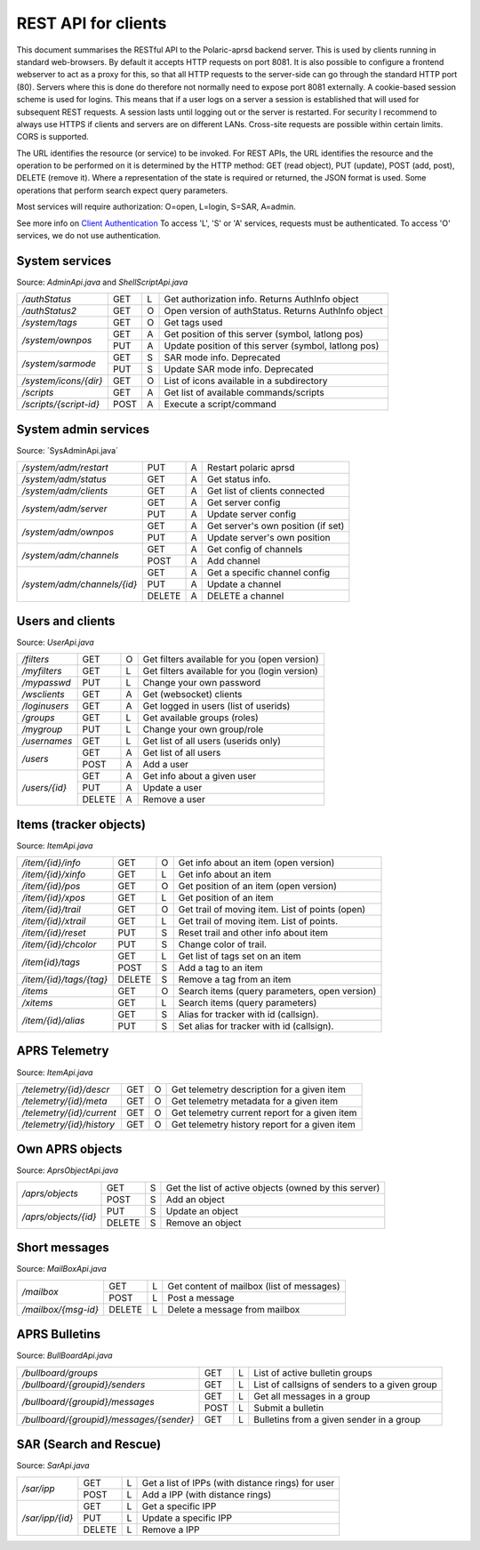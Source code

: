  
REST API for clients
====================

This document summarises the RESTful API to the Polaric-aprsd backend server. This is used by clients running in standard web-browsers. By default it accepts HTTP requests on port 8081. It is also possible to configure a frontend webserver to act as a proxy for this, so that all HTTP requests to the server-side can go through the standard HTTP port (80). Servers where this is done do therefore not normally need to expose port 8081 externally. A cookie-based session scheme is used for logins. This means that if a user logs on a server a session is established that will used for subsequent REST requests. A session lasts until logging out or the server is restarted. For security I recommend to always use HTTPS if clients and servers are on different LANs. Cross-site requests are possible within certain limits. CORS is supported.

The URL identifies the resource (or service) to be invoked. For REST APIs, the URL identifies the resource and the operation to be performed on it is determined by the HTTP method: GET (read object), PUT (update), POST (add, post), DELETE (remove it). Where a representation of the state is required or returned, the JSON format is used. Some operations that perform search expect query parameters.

Most services will require authorization: O=open, L=login, S=SAR, A=admin. 

See more info on `Client Authentication <https://polaricserver.readthedocs.io/en/latest/clientauth.html#client-authentication>`_ To access 'L', 'S' or 'A' services, requests must be authenticated. To access 'O' services, we do not use authentication. 



System services
---------------
Source: `AdminApi.java` and `ShellScriptApi.java`

+------------------------+-------+-+------------------------------------------------------+
|`/authStatus`           | GET   |L| Get authorization info. Returns AuthInfo object      |
+------------------------+-------+-+------------------------------------------------------+
|`/authStatus2`          | GET   |O| Open version of authStatus. Returns AuthInfo object  |
+------------------------+-------+-+------------------------------------------------------+
|`/system/tags`          | GET   |O| Get tags used                                        |
+------------------------+-------+-+------------------------------------------------------+
|`/system/ownpos`        | GET   |A| Get position of this server (symbol, latlong pos)    |
|                        +-------+-+------------------------------------------------------+
|                        | PUT   |A| Update position of this server (symbol, latlong pos) |
+------------------------+-------+-+------------------------------------------------------+
|`/system/sarmode`       | GET   |S| SAR mode info. Deprecated                            |
|                        +-------+-+------------------------------------------------------+
|                        | PUT   |S| Update SAR mode info. Deprecated                     |
+------------------------+-------+-+------------------------------------------------------+
|`/system/icons/{dir}`   | GET   |O| List of icons available in a subdirectory            |
+------------------------+-------+-+------------------------------------------------------+
|`/scripts`              | GET   |A| Get list of available commands/scripts               |
+------------------------+-------+-+------------------------------------------------------+
|`/scripts/{script-id}`  | POST  |A| Execute a script/command                             |
+------------------------+-------+-+------------------------------------------------------+

.. http:get:: /authStatus

   Returns AuthInfo object with authorization info about current session 
   
   :status 200: Ok
   :>json string userid: Userid if logged in
   :>json string groupid: Current role (group)
   :>json string callsign: HAM radio callsign (can be null)
   :>json string servercall: Identfier (callsign) of the server
   :>json boolean admin: True if admin privileges
   :>json boolean sar: True if SAR privileges (derived from role)
   :>json string tagsAuth: What tags that authorize you (regular expression)
   :>json string[] services: List of services of server instance 


.. http:get:: /system/tags

   Get list of all tags used on the system
    
   :status 200: Ok
   :status 401: Authentication failed
   :>jsonarr string tag: Tag used
   
   
.. http:get:: /system/ownpos

   Get position of this server (symbol, latlong pos) 
    
   :status 200: Ok
   :status 401: Authentication failed
   :status 403: Forbidden 
   :>json string sym: Symbol
   :>json string symtab: Symbol table
   :>json double[] pos: Position (longitude, latitude);
   

.. http:put:: /system/ownpos

   Aet position of this server (symbol, latlong pos) 
    
   :status 200: Ok
   :status 400: Couldn't parse input
   :status 401: Authentication failed
   :status 403: Forbidden 
   :>json string sym: Symbol
   :>json string symtab: Symbol table
   :>json double[] pos: Position (longitude, latitude);
   
   
.. http:get:: /system/sarmode

   Deprecated - do not use
   
   
.. http:put:: /system/sarmode

   Deprecated - do not use
   
   
.. http:get:: /system/icons/(dir)

   List of icons available in a subdirectory 
   
   :parameter userid: Unique indentifier of user
   :status 200: Ok 
   :status 500: Invalid file subdirectory for icons

   :>jsonarr string icon: Filename of icon
   
   
.. http:get:: /system/scripts

   Get list of available commands/scripts    
    
   :status 200: Ok
   :status 401: Authentication failed
   :status 403: Forbidden 
   :>jsonarr string name: Name (id) of script/command
   :>jsonarr string descr: Description
   

   
.. http:get:: /system/scripts/(script-id)

   Execute a command/scripts    

   :parameter script-id: Script identifier (name)
   :status 200: Ok 
   :status 401: Authentication failed
   :status 403: Forbidden 
   :status 400: Couldn't parse input
   :status 404: Script xxx not found
   :status 400: Script xxx: Missing arguments
   :status 400: Script xxx: Expected m arguments, got n
   :status 500: Script xxx: Exceeded max time. Killed!
   :status 500: Script xxx: (error-message from script)
   
   :>json string[] args: Arguments to be passed to the script

   

System admin services
---------------------
Source: ´SysAdminApi.java´

+----------------------------+-------+-+--------------------------------------------------+
|`/system/adm/restart`       | PUT   |A| Restart polaric aprsd                            |
+----------------------------+-------+-+--------------------------------------------------+
|`/system/adm/status`        | GET   |A| Get status info.                                 |
+----------------------------+-------+-+--------------------------------------------------+
|`/system/adm/clients`       | GET   |A| Get list of clients connected                    |
+----------------------------+-------+-+--------------------------------------------------+
|`/system/adm/server`        | GET   |A| Get server config                                |
|                            +-------+-+--------------------------------------------------+
|                            | PUT   |A| Update server config                             |
+----------------------------+-------+-+--------------------------------------------------+
|`/system/adm/ownpos`        | GET   |A| Get server's own position (if set)               |
|                            +-------+-+--------------------------------------------------+
|                            | PUT   |A| Update server's own position                     |
+----------------------------+-------+-+--------------------------------------------------+
|`/system/adm/channels`      | GET   |A| Get config of channels                           |
|                            +-------+-+--------------------------------------------------+
|                            | POST  |A| Add channel                                      |
+----------------------------+-------+-+--------------------------------------------------+
|`/system/adm/channels/{id}` | GET   |A| Get a specific channel config                    |
|                            +-------+-+--------------------------------------------------+
|                            | PUT   |A| Update a channel                                 |
|                            +-------+-+--------------------------------------------------+
|                            | DELETE|A| DELETE a channel                                 |
+----------------------------+-------+-+--------------------------------------------------+

.. http:put:: /system/adm/restart

   Restart the aprsd daemon. 
   
   :status 200: Ok
   :status 401: Authentication failed
   :status 403: Forbidden


.. http:get:: /system/adm/status

   Get status information. 
   
   :status 200: Ok
   :status 401: Authentication failed
   :status 403: Forbidden

.. http:get:: /system/adm/clients


   Get list of clients connected
   
   :status 200: Ok
   :status 401: Authentication failed
   :status 403: Forbidden

   
Users and clients
-----------------
Source: `UserApi.java`

+------------------------+-------+-+------------------------------------------------------+
|`/filters`              | GET   |O| Get filters available for you (open version)         |
+------------------------+-------+-+------------------------------------------------------+
|`/myfilters`            | GET   |L| Get filters available for you (login version)        |
+------------------------+-------+-+------------------------------------------------------+
|`/mypasswd`             | PUT   |L| Change your own password                             |
+------------------------+-------+-+------------------------------------------------------+
|`/wsclients`            | GET   |A| Get (websocket) clients                              |
+------------------------+-------+-+------------------------------------------------------+
|`/loginusers`           | GET   |A| Get logged in users (list of userids)                |
+------------------------+-------+-+------------------------------------------------------+
|`/groups`               | GET   |L| Get available groups (roles)                         |
+------------------------+-------+-+------------------------------------------------------+
|`/mygroup`              | PUT   |L| Change your own group/role                           |
+------------------------+-------+-+------------------------------------------------------+
|`/usernames`            | GET   |L| Get list of all users (userids only)                 |
+------------------------+-------+-+------------------------------------------------------+
|`/users`                | GET   |A| Get list of all users                                |
|                        +-------+-+------------------------------------------------------+
|                        | POST  |A| Add a user                                           |
+------------------------+-------+-+------------------------------------------------------+
|`/users/{id}`           | GET   |A| Get info about a given user                          |
|                        +-------+-+------------------------------------------------------+
|                        | PUT   |A| Update a user                                        |
|                        +-------+-+------------------------------------------------------+
|                        | DELETE|A| Remove a user                                        |
+------------------------+-------+-+------------------------------------------------------+

.. http:get:: /myfilters

   Returns a list of filters available for you as a logged in user. 
   
   :status 200: Ok
   :status 401: Authentication failed
   :>jsonarr string[] filter: Pair - filter name, description


.. http:get:: /mypasswd

   Change your own password. If you are Admin, you can change other's passwords as well.
   
   :status 200: Ok
   :status 401: Authentication failed
   :status 404: Unknown user
   :<json string passwd: New password
   
   
.. http:get:: /wsclients

   Get currently active clients to (the websocket interface)
   
   :status 200: Ok
   :status 401: Authentication failed
   :status 403: Forbidden
   :>jsonarr string uid: User id (IP-address:port)
   :>jsonarr string username: Login name (if logged in)
   :>jsonarr Date created: Time when client connection was created

   
.. http:get:: /groups

   Get groups (roles) available for logged in user
   
   :status 200: Ok 
   :status 401: Authentication failed
   :>jsonarr string gid: Group id
   
   

.. http:get:: /usernames

   Return a list of usernames (userids only)
   
   :status 200: Ok
   :status 401: Authentication failed
   :>jsonarr string uid: User id
   
   
.. http:get:: /users

   Return a list of users of the system
   
   :status 200: Ok
   :status 401: Authentication failed
   :status 403: Forbidden

   :>jsonarr string ident: User id
   :>jsonarr string name: Name
   :>jsonarr string callsign: HAM radio callsign (can be null)
   :>jsonarr Date lastused: Time when last logged in
   :>jsonarr string group: Primary group (role)
   :>jsonarr string altgroup: Secondary group (role)
   :>jsonarr boolean sar: True if SAR user (derived from primary group)
   :>jsonarr boolean admin: True if admin user
   :>jsonarr boolean suspend: True if suspended
   :>jsonarr string passwd: Always null
   
   
.. http:post:: /users

   Add a new user to the system
   
   :status 200: Ok
   :status 401: Authentication failed
   :status 403: Forbidden
   :status 400: Probable cause: User already exists
      
   :<jsonarr string ident: User id
   :<jsonarr string name: Name
   :<jsonarr string callsign: HAM radio callsign (can be null)
   :<jsonarr Date lastused: Time when last logged in
   :<jsonarr string group: Primary group (role)
   :<jsonarr string altgroup: Secondary group (role)
   :<jsonarr boolean sar: True if SAR user (derived from primary group)
   :<jsonarr boolean admin: True if admin user
   :<jsonarr boolean suspend: True if suspended
   :<jsonarr string passwd: Password for login
   

   
.. http:get:: /users/(userid)

   Return info about a particular user

   :parameter userid: Unique indentifier of user
   :status 200: Ok
   :status 401: Authentication failed
   :status 403: Forbidden
   :status 404: Unknown user
      
   :>jsonarr string ident: User id
   :>jsonarr string name: Name
   :>jsonarr string callsign: HAM radio callsign (can be null)
   :>jsonarr Date lastused: Time when last logged in
   :>jsonarr string group: Primary group (role)
   :>jsonarr string altgroup: Secondary group (role)
   :>jsonarr boolean sar: True if SAR user (derived from primary group)
   :>jsonarr boolean admin: True if admin user
   :>jsonarr boolean suspend: True if suspended
   :>jsonarr string passwd: Always null


.. http:put:: /users/(userid)

   Update a user
    
   :parameter userid: Unique indentifier of user
      
   :status 200: Ok
   :status 401: Authentication failed
   :status 403: Forbidden
   :status 404: Unknown user
   :status 400: Cannot parse input
   :status 404: Unknown group
   :status 404: Unknown alt group
        
   :<jsonarr string ident: User id
   :<jsonarr string name: Name
   :<jsonarr string callsign: HAM radio callsign (can be null)
   :<jsonarr Date lastused: Time when last logged in
   :<jsonarr string group: Primary group (role)
   :<jsonarr string altgroup: Secondary group (role)
   :<jsonarr boolean sar: True if SAR user (derived from primary group)
   :<jsonarr boolean admin: True if admin user
   :<jsonarr boolean suspend: True if suspended
   :<jsonarr string passwd: Password for login
   
   
.. http:delete:: /users/(userid)

   Remove a user
    
   :parameter userid: Unique indentifier of user
   :status 200: Ok
   :status 401: Authentication failed
   :status 403: Forbidden
   
   
Items (tracker objects)
-----------------------
Source: `ItemApi.java`

+------------------------+-------+-+------------------------------------------------------+
|`/item/{id}/info`       | GET   |O| Get info about an item (open version)                |
+------------------------+-------+-+------------------------------------------------------+
|`/item/{id}/xinfo`      | GET   |L| Get info about an item                               |
+------------------------+-------+-+------------------------------------------------------+
|`/item/{id}/pos`        | GET   |O| Get position of an item (open version)               |
+------------------------+-------+-+------------------------------------------------------+
|`/item/{id}/xpos`       | GET   |L| Get position of an item                              |
+------------------------+-------+-+------------------------------------------------------+
|`/item/{id}/trail`      | GET   |O| Get trail of moving item. List of points (open)      |
+------------------------+-------+-+------------------------------------------------------+
|`/item/{id}/xtrail`     | GET   |L| Get trail of moving item. List of points.            |
+------------------------+-------+-+------------------------------------------------------+
|`/item/{id}/reset`      | PUT   |S| Reset trail and other info about item                |
+------------------------+-------+-+------------------------------------------------------+
|`/item/{id}/chcolor`    | PUT   |S| Change color of trail.                               |
+------------------------+-------+-+------------------------------------------------------+
|`/item{id}/tags`        | GET   |L| Get list of tags set on an item                      |
|                        +-------+-+------------------------------------------------------+
|                        | POST  |S| Add a tag to an item                                 |
+------------------------+-------+-+------------------------------------------------------+
|`/item/{id}/tags/{tag}` | DELETE|S| Remove a tag from an item                            |
+------------------------+-------+-+------------------------------------------------------+
|`/items`                | GET   |O| Search items (query parameters, open version)        |
+------------------------+-------+-+------------------------------------------------------+
|`/xitems`               | GET   |L| Search items (query parameters)                      |
+------------------------+-------+-+------------------------------------------------------+
|`/item/{id}/alias`      | GET   |S| Alias for tracker with id (callsign).                |
|                        +-------+-+------------------------------------------------------+
|                        | PUT   |S| Set alias for tracker with id (callsign).            |
+------------------------+-------+-+------------------------------------------------------+

.. http:get:: /item/(id)/xinfo

   Returns info about a item (tracker). The full set of returned attributes depend on the type of item. Here we show what all items will have. 
   
   :parameter id: Identifier of tracker item (callsign)
   :status 200: Ok
   :status 401: Authentication failed
   :status 404: Unknown tracker item
   :status 403: Not authorized for access to item
   :status 500: Error
      
   :>json string type: Type of item 
   :>json string ident: Ident of item (callsign, etc)
   :>json descr: Description text 
   :>json string source: Name of source
   :>json double pos[]: Position of item (lon, lat)


.. http:get:: /item/(id)/xpos

   Returns position of an item (tracker).
   
   :parameter id: Identifier of tracker item (callsign)
   :status 200: Ok
   :status 401: Authentication failed
   :status 404: Unknown tracker item
   :status 403: Not aauthorized for access to item
   :status 500: Error

   :>json double pos[]: Position of item (lon, lat)   


.. http:get:: /item/(id)/xtrail

   Returns a trail of moving tracker. List of points. 
   
   :parameter id: Identifier of tracker item (callsign)
   :status 200: Ok
   :status 401: Authentication failed
   :status 404: Unknown tracker item
   :status 403: Not aauthorized for access to item
   :status 500: Error

   :>jsonarr Date time: Time of point 
   :>jsonarr int speed: Speed of tracker at point (km/h)
   :>jsonarr int course: Course of tracker at point (0-360 degrees)
   :>jsonarr int dist: Distance from previous point (meters)
   :>jsonarr string path: Digipeating path of APRS report

   
         
.. http:put:: /item/(id)/reset

   Reset trail and other info about item
  
   :status 401: Authentication failed
   :status 404: Unknown tracker item
   :status 403: Not authorized for access to item

   
   
.. http:put:: /item/(id)/chcolor

   Change colour of trail
     
   :status 401: Authentication failed
   :status 404: Unknown tracker item
   :status 401: Unauthorized for access to item
   

   
.. http:get:: /item/(id)/tags

   Returns list of tags set on the item
   
   :parameter id: Identifier of tracker item (callsign)
   :status 200: Ok
   :status 401: Authentication failed
   :status 404: Unknown tracker item
   :status 403: Not authorized for access to item   
  
   :>jsonarr string tag: Tag 

   
.. http:post:: /item/(id)/tags

   Add tags to the item
   
   :parameter id: Identifier of tracker item (callsign)
   :parameter tag: The tag to be added
      
   :status 200: Ok   
   :status 401: Authentication failed
   :status 404: Unknown tracker item
   :status 403: Not authorized for access to item
   :<jsonarr string tag: Tag to be added 
   
   
   
.. http:delete:: /item/(id)/tags/(tag)
   
   Remove a tag from the item

   :parameter id: Identifier of tracker item (callsign)
   :parameter tag: The tag to be removed
   
   :status 200: Ok   
   :status 401: Authentication failed
   :status 404: Unknown tracker item
   :status 403: Forbidden (or not authorized for access to item)
   
   
   
.. http:get:: /items

   Search items. Takes two query parameters: A search expression and a list of tags. The search return 
   items where the search expression matches callsign, name or description and where tags matches. 
   
   :form src: Search expression for matching ident/callsign and comment
   :form tags: Comma separated list of tags
   
   :status 200: Ok
   :status 401: Authentication failed
   :>jsonarr string ident: Ident or callsign for the item
   :>jsonarr name: Name of the item
   :>jsonarr alias: Alias of the item if set
   :>jsonarr double pos[]: Position of item (lon, lat)
   :>jsonarr Date updated: Time when item was last updated
   :>jsonarr string descr: Description 
   :>jsonarr int speed: Moving speed (km/h)
   :>jsonarr int course: Moving course (degrees)
   
   
.. http:get:: /item/(id)/alias

   Returns alias (and alternative icon) set on the item
   
   :parameter id: Identifier of tracker item (callsign)
   :status 200: Ok
   :status 401: Authentication failed
   :status 404: Unknown tracker item
   :status 403: Not authorized for access to item  
         
   :>json string alias: Alias (null if not set) 
   :>json string icon: Alternative icon (null if not set) 
   
   
.. http:put:: /item/(id)/alias

   Set alias (and alternative icon) on the item
   
   :parameter id: Identifier of tracker item (callsign)
   :status 200: Ok
   :status 401: Authentication failed
   :status 404: Unknown tracker item
   :status 401: Not authorized for access to item  
   :status 401: Alias can only be set by owner
   :status 400: Cannot parse input
         
   :<json string alias: Alias (null if not set) 
   :<json string icon: Alternative icon (null if not set) 
   
   
   
   
APRS Telemetry
--------------
Source: `ItemApi.java`

+-------------------------+-------+-+------------------------------------------------------+
|`/telemetry/{id}/descr`  | GET   |O| Get telemetry description for a given item           |
+-------------------------+-------+-+------------------------------------------------------+
|`/telemetry/{id}/meta`   | GET   |O| Get telemetry metadata for a given item              |
+-------------------------+-------+-+------------------------------------------------------+
|`/telemetry/{id}/current`| GET   |O| Get telemetry current report for a given item        |
+-------------------------+-------+-+------------------------------------------------------+
|`/telemetry/{id}/history`| GET   |O| Get telemetry history report for a given item        |
+-------------------------+-------+-+------------------------------------------------------+

.. http:get:: /telemetry/(id)/descr

   Returns a description for the given item 
   
   :parameter id: Identifier of item (callsign)
   :status 200: Ok
   :status 404: Unknown tracker item
   :status 404: No telemetry found
   :status 404: Telemetry is invalid
   
   :>json string descr: Description text
   
   
.. http:get:: /telemetry/(id)/meta

   Returns telemetry metadata for the given item 
   
   :parameter id: Identifier of item (callsign)
   :status 200: Ok
   :status 404: Unknown tracker item
   :status 404: No telemetry found
   :status 404: Telemetry is invalid
   
   :>json NumChannelMeta[] num: Metadata for numerical channels (string param, string unit, float[] eqns)
   :>json BinChannelMeta[] bin: Metadata for binary channels (string param, string unit, boolean bit, boolean use)
   
   
.. http:get:: /telemetry/(id)/current

   Returns current telemetry data (last reported) for the given item 
     
   :parameter id: Identifier of item (callsign)
   :status 200: Ok
   :status 404: Unknown tracker item
   :status 404: No telemetry found
   :status 404: Telemetry is invalid
   
   :>json int seq: sequence number?
   :>json Date time: Reported time 
   :>json float[] num: Numeric data values
   :>json boolean[] bin: Binary data values
   

.. http:get:: /telemetry/(id)/history

   Returns list of telemetry data reported earlier for the given item 

   :parameter id: Identifier of item (callsign)
   :status 200: Ok
   :status 404: Unknown tracker item
   :status 404: No telemetry found
   :status 404: Telemetry is invalid
   
   :>jsonarr int seq: sequence number?
   :>jsonarr Date time: Reported time 
   :>jsonarr float[] num: Numeric data values
   :>jsonarr boolean[] bin: Binary data values
   
   

Own APRS objects 
----------------
Source: `AprsObjectApi.java`

+------------------------+-------+-+------------------------------------------------------+
|`/aprs/objects`         | GET   |S| Get the list of active objects (owned by this server)|
|                        +-------+-+------------------------------------------------------+
|                        | POST  |S| Add an object                                        |
+------------------------+-------+-+------------------------------------------------------+
|`/aprs/objects/{id}`    | PUT   |S| Update an object                                     |
|                        +-------+-+------------------------------------------------------+
|                        | DELETE|S| Remove an object                                     |
+------------------------+-------+-+------------------------------------------------------+

.. http:get:: /aprs/objects

   Returns a list of active APRS objects owned by this server. 
   
   :status 200: Ok
   :>jsonarr string ident: Identifier (callsign) of APRS objects
   

.. http:post:: /aprs/objects

   Add an APRS object to this server 
   
   :status 200: Ok
   :status 401: Authentication failed
   :status 400: Object already exists
   :status 400: Invalid object. Couldn't post
   :status 500: Couldn't post object
   
   :<json string ident: Identifier (callsign) of APRS object
   :<json double[] pos: Position of APRS object (longitude, latitude)
   :<json char sym: Symbol 
   :<json char symtab: Symbol table 
   :<json string comment: Comment text
   :<json boolean perm: True if permanent;
   


.. http:put:: /aprs/objects

    Update an APRS object on this server 
   
   :status 200: Ok
   :status 401: Authentication failed
   :status 400: Object not found 
      
   :<json double[] pos: Position of APRS object (longitude, latitude)
   :<json char sym: Symbol 
   :<json char symtab: Symbol table 
   :<json string comment: Comment text
   
   
.. http:delete:: /aprs/objects/(id)

    Delete an APRS object from this server 
    
   :parameter id: Identifier of item (callsign)
   :status 200: Ok   
   :status 401: Authentication failed
   :status 400: Object not found 
   :status 500: Couldn't delete object
   

   
Short messages
--------------
Source: `MailBoxApi.java`

+------------------------+-------+-+------------------------------------------------------+
|`/mailbox`              | GET   |L| Get content of mailbox (list of messages)            |
|                        +-------+-+------------------------------------------------------+
|                        | POST  |L| Post a message                                       |
+------------------------+-------+-+------------------------------------------------------+
|`/mailbox/{msg-id}`     | DELETE|L| Delete a message from mailbox                        |
+------------------------+-------+-+------------------------------------------------------+

.. http:get:: /mailbox

   Returns the content of the user's mailbox (list of messsages)
   
   :status 200: Ok
   :status 401: Authentication failed
   :status 401: No mailbox available
   
   :>jsonarr long msgId: Unique identifier of message;
   :>jsonarr int  status: Delievery status -1=failure, 1=success  
   :>jsonarr Date time: Time of posting
   :>jsonarr string from: Sender (userid@node or callsign@APRS)  
   :>jsonarr string to: Recipient (userid@node or callsign@APRS)
   :>jsonarr boolean read: True if messsage is read by recipient
   :>jsonarr boolean outgoing: True if outgoing
   :>jsonarr string text: Content of messsage
        

.. http:post:: /mailbox

   Post a message to another user (or to APRS)
   
   :status 200: Ok
   :status 401: Authentication failed
   :status 400: Cannot parse input
   :status 404: Unknown from-address
   :status 404: Callsign is needed for raw APRS messages
   :status 404: Couldn't deliver message
   
   :<json long msgId: Unique identifier of message;
   :<json int  status: ignored  
   :<json Date time: Time of posting or null to use time now
   :<json string from: Should be null or match user that is posting
   :<json string to: Recipient (userid@node or callsign@APRS)
   :<json boolean read: ignored
   :<json boolean outgoing: ignored
   :<json string text: Content of messsage

      

.. http:delete:: /mailbox/(msgid)
   
   Delete an IPP
   
   :parameter msgid: Unique indentifier of message

   :status 200: Ok
   :status 401: Authentication failed
   :status 400: Message id must be a number
   
   
   
   
APRS Bulletins
--------------
Source: `BullBoardApi.java`

+-----------------------------------------+-----+-+-------------------------------------------------+
|`/bullboard/groups`                      | GET |L| List of active bulletin groups                  |
+-----------------------------------------+-----+-+-------------------------------------------------+
|`/bullboard/{groupid}/senders`           | GET |L| List of callsigns of senders to a given group   |
+-----------------------------------------+-----+-+-------------------------------------------------+
|`/bullboard/{groupid}/messages`          | GET |L| Get all messages in a group                     |
|                                         +-----+-+-------------------------------------------------+
|                                         | POST|L| Submit a bulletin                               |
+-----------------------------------------+-----+-+-------------------------------------------------+
|`/bullboard/{groupid}/messages/{sender}` | GET |L| Bulletins from a given sender in a group        |
+-----------------------------------------+-----+-+-------------------------------------------------+

.. http:get:: /bullboard/groups

   Returns a list of active bulleti groups

   :status 401: Authentication failed
   :status 200: Ok
   :>jsonarr string id: Group id 

   
.. http:get:: /bullboard/(groupid)/senders

   Returns a list of callsigns that have posted messages to the group
   
   :parameter groupid: Unique indentifier of group
   :status 200: Ok
   :status 401: Authentication failed
   :status 404: Group not found.
   
   :>jsonarr string id: Callsign of sender 


.. http:get:: /bullboard/(groupid)/messages

   Returns all messages in a group. Note that this returns a list of lists
    
   :parameter groupid: Unique indentifier of group
   :status 200: Ok
   :status 401: Authentication failed
   :status 404: Group not found.
   
   :>jsonarr string id: Callsign of sender 
   :>jsonarr Bulletin[]: List of bulletins (several attributes)
   
   
.. http:post:: /bullboard/(groupid)/messages

   Post a bulletin to a group
   
   :parameter groupid: Unique indentifier of group
   :status 200: Ok  
   :status 401: Authentication failed
   :status 403: No callsign registered for user.
   :status 400: Cannot parse input
   
   :<json string bullid: Index for bulletin
   :<json string groupid: Group identifier
   :<json string text: Text of bulletin
   

.. http:get:: /bullboard/(groupid)/messages/(sender)

   Returns messages in a group posted by a specific sender. Note that this returns a list of lists
   
   :parameter groupid: Unique indentifier of group
   :parameter sender: Callsign of sender
   
   :status 200: Ok
   :status 401: Authentication failed
   :status 404: Group not found.
   
   :>jsonarr string id: Callsign of sender 
   :>jsonarr Bulletin[]: List of bulletins (several attributes)

   
   
SAR (Search and Rescue)
-----------------------
Source: `SarApi.java`

+------------------------+-------+-+------------------------------------------------------+
|`/sar/ipp`              | GET   |L| Get a list of IPPs (with distance rings) for user    |
|                        +-------+-+------------------------------------------------------+
|                        | POST  |L| Add a IPP (with distance rings)                      |
+------------------------+-------+-+------------------------------------------------------+
|`/sar/ipp/{id}`         | GET   |L| Get a specific IPP                                   |
|                        +-------+-+------------------------------------------------------+
|                        | PUT   |L| Update a specific IPP                                |
|                        +-------+-+------------------------------------------------------+
|                        | DELETE|L| Remove a IPP                                         |
+------------------------+-------+-+------------------------------------------------------+

.. http:get:: /sar/ipp

   Returns a list of IPPs for the given user.
   
   :status 200: Ok
   :status 401: Authentication failed
   :status 500: No authorization info found.
   
   :>jsonarr string id: Unique identifier 
   :>jsonarr string descr: Descripttion of IPP
   :>jsonarr double[] pos: Position of IPP (longitude, latitude)
   :>jsonarr float p25: Radius (meters) of 25% distance ring 
   :>jsonarr float p50: Radius (meters) of 50% distance ring 
   :>jsonarr float p75: Radius (meters) of 75% distance ring 
   :>jsonarr float p95: Radius (meters) of 95% distance ring 
   
   
.. http:post:: /sar/ipp

   Add a IPP

   :status 200: Ok  
   :status 401: Authentication failed
   :status 500: No authorization info found.
   :status 400: Cannot parse input
   
   :<json string id: Unique identifier for ipp
   :<json string descr: Description of IPP
   :<json double[] pos: Position of IPP (longitude, latitude)
   :<json float p25: Radius (meters) of 25% distance ring 
   :<json float p50: Radius (meters) of 50% distance ring    
   :<json float p75: Radius (meters) of 75% distance ring 
   :<json float p95: Radius (meters) of 95% distance ring 

   
.. http:get:: /sar/ipp/(id)

   Returns a specific IPP
   
   :parameter id: Unique indentifier of IPP
   
   :status 200: Ok
   :status 401: Authentication failed
   :status 500: No authorization info found.
   :status 404: Not found.
   
   :>json string id: Unique identifier 
   :>json string descr: Descripttion of IPP
   :>json double[] pos: Position of IPP (longitude, latitude)
   :>json float p25: Radius (meters) of 25% distance ring 
   :>json float p50: Radius (meters) of 50% distance ring 
   :>json float p75: Radius (meters) of 75% distance ring 
   :>json float p95: Radius (meters) of 95% distance ring 
   
   
      
.. http:put:: /sar/ipp/(id)

   Update a specific IPP
   
   :parameter id: Unique indentifier of IPP
   
   :status 200: Ok
   :status 401: Authentication failed
   :status 500: No authorization info found. 
   :status 400: Cannot parse input
   :status 404: Not found.
   
   :<json string id: Unique identifier 
   :<json string descr: Descripttion of IPP
   :<json double[] pos: Position of IPP (longitude, latitude)
   :<json float p25: Radius (meters) of 25% distance ring 
   :<json float p50: Radius (meters) of 50% distance ring 
   :<json float p75: Radius (meters) of 75% distance ring 
   :<json float p95: Radius (meters) of 95% distance ring 
   
   

.. http:delete:: /sar/ipp/(id)
   
   Delete an IPP
   
   :parameter id: Unique indentifier of IPP

   :status 200: Ok
   :status 401: Authentication failed
   :status 500: No authorization info found.

